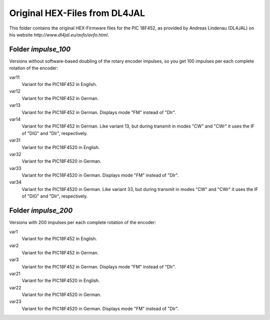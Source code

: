 ==============================
Original HEX-Files from DL4JAL
==============================

This folder contains the original HEX-Firmware files for the
PIC 18F452, as provided by Andreas Lindenau (DL4JAL) on his
website `http://www.dl4jal.eu/avfo/avfo.html`.

Folder `impulse_100`
====================

Versions without software-based doubling of the rotary encoder impulses,
so you get 100 impulses per each complete rotation of the encoder:

var11
    Variant for the PIC18F452 in English.

var12
    Variant for the PIC18F452 in German.

var13
    Variant for the PIC18F452 in German. Displays mode "FM" instead of "DIr".

var14
    Variant for the PIC18F452 in German. Like variant 13, but during transmit in modes "CW" and "CWr" it uses the IF of "DIG" and "DIr", respectively.

var31
    Variant for the PIC18F4520 in English.

var32
    Variant for the PIC18F4520 in German.

var33
    Variant for the PIC18F4520 in German. Displays mode "FM" instead of "DIr".

var34
    Variant for the PIC18F4520 in German. Like variant 33, but during transmit in modes "CW" and "CWr" it uses the IF of "DIG" and "DIr", respectively.


Folder `impulse_200`
====================

Versions with 200 impulses per each complete rotation of the encoder:

var1
    Variant for the PIC18F452 in English.

var2
    Variant for the PIC18F452 in German.

var3
    Variant for the PIC18F452 in German. Displays mode "FM" instead of "DIr".

var21
    Variant for the PIC18F4520 in English.

var22
    Variant for the PIC18F4520 in German.

var23
    Variant for the PIC18F4520 in German. Displays mode "FM" instead of "DIr".

